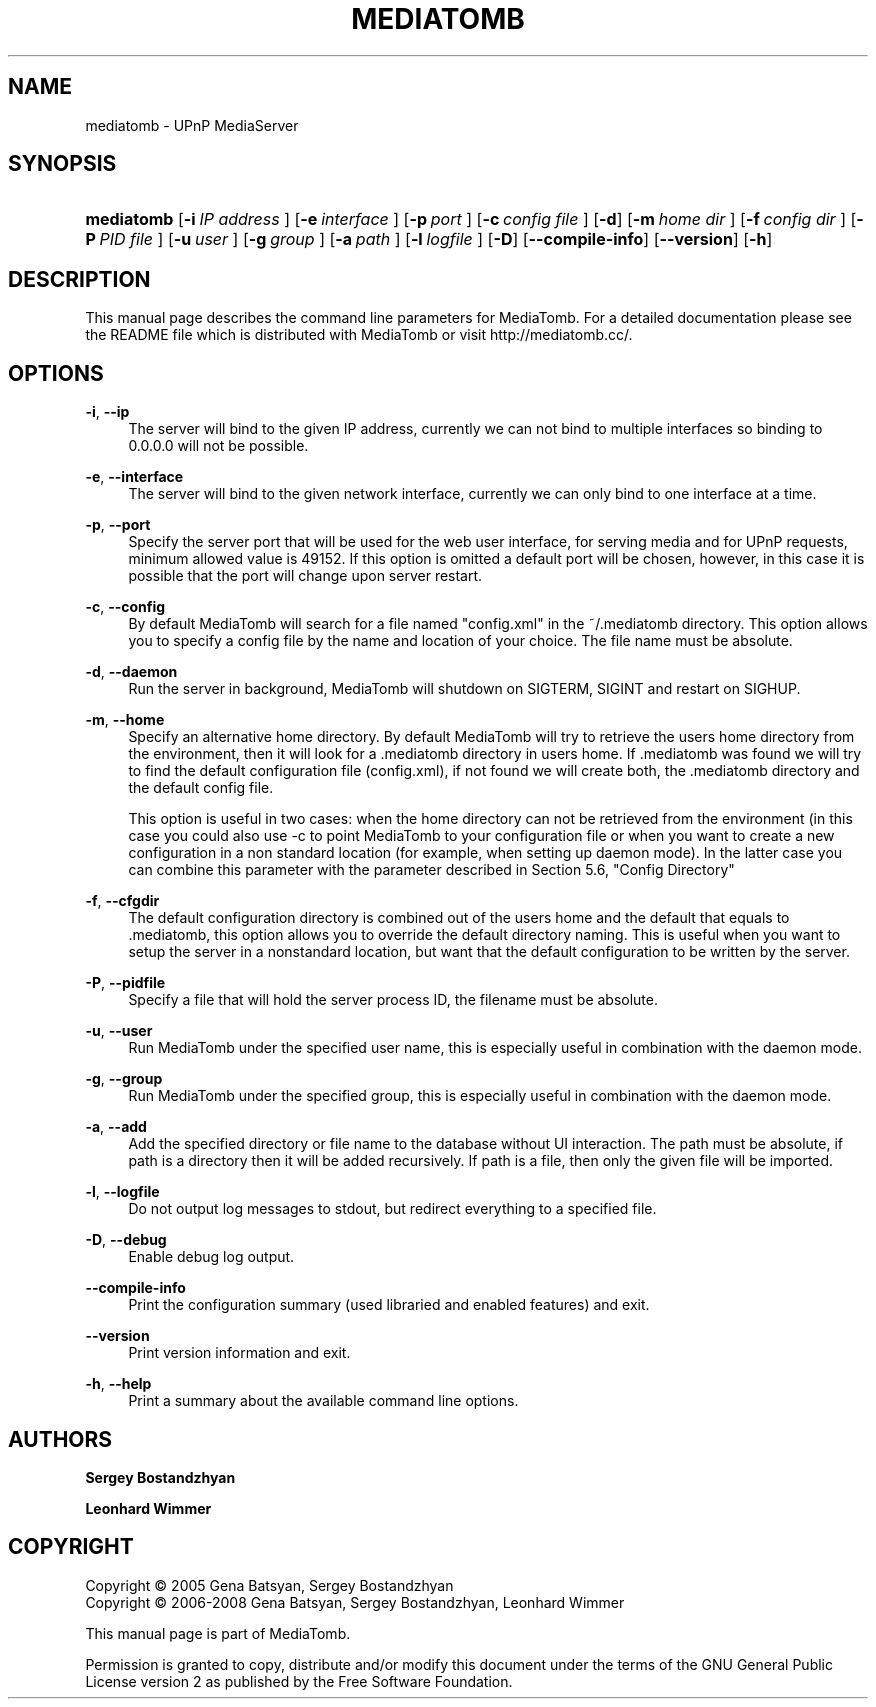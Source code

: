 .\"     Title: MEDIATOMB
.\"    Author: <collabname>Sergey Bostandzhyan</collabname>
.\" Generator: DocBook XSL Stylesheets v1.73.2 <http://docbook.sf.net/>
.\"      Date: 2008-02-23
.\"    Manual: User commands
.\"    Source: MediaTomb 0.11.0
.\"
.TH "MEDIATOMB" "1" "2008\-02\-23" "MediaTomb 0.11.0" "User commands"
.\" disable hyphenation
.nh
.\" disable justification (adjust text to left margin only)
.ad l
.SH "NAME"
mediatomb - UPnP MediaServer
.SH "SYNOPSIS"
.HP 10
\fBmediatomb\fR [\fB\-i\ \fR\fB\fIIP\ address\fR\fR\fB\ \fR] [\fB\-e\ \fR\fB\fIinterface\fR\fR\fB\ \fR] [\fB\-p\ \fR\fB\fIport\fR\fR\fB\ \fR] [\fB\-c\ \fR\fB\fIconfig\ file\fR\fR\fB\ \fR] [\fB\-d\fR] [\fB\-m\ \fR\fB\fIhome\ dir\fR\fR\fB\ \fR] [\fB\-f\ \fR\fB\fIconfig\ dir\fR\fR\fB\ \fR] [\fB\-P\ \fR\fB\fIPID\ file\fR\fR\fB\ \fR] [\fB\-u\ \fR\fB\fIuser\fR\fR\fB\ \fR] [\fB\-g\ \fR\fB\fIgroup\fR\fR\fB\ \fR] [\fB\-a\ \fR\fB\fIpath\fR\fR\fB\ \fR] [\fB\-l\ \fR\fB\fIlogfile\fR\fR\fB\ \fR] [\fB\-D\fR] [\fB\-\-compile\-info\fR] [\fB\-\-version\fR] [\fB\-h\fR]
.SH "DESCRIPTION"
.PP
This manual page describes the command line parameters for MediaTomb\. For a detailed documentation please see the README file which is distributed with MediaTomb or visit http://mediatomb\.cc/\.
.SH "OPTIONS"
.PP
\fB\-i\fR, \fB\-\-ip\fR
.RS 4
The server will bind to the given IP address, currently we can not bind to multiple interfaces so binding to 0\.0\.0\.0 will not be possible\.
.RE
.PP
\fB\-e\fR, \fB\-\-interface\fR
.RS 4
The server will bind to the given network interface, currently we can only bind to one interface at a time\.
.RE
.PP
\fB\-p\fR, \fB\-\-port\fR
.RS 4
Specify the server port that will be used for the web user interface, for serving media and for UPnP requests, minimum allowed value is 49152\. If this option is omitted a default port will be chosen, however, in this case it is possible that the port will change upon server restart\.
.RE
.PP
\fB\-c\fR, \fB\-\-config\fR
.RS 4
By default MediaTomb will search for a file named "config\.xml" in the ~/\.mediatomb directory\. This option allows you to specify a config file by the name and location of your choice\. The file name must be absolute\.
.RE
.PP
\fB\-d\fR, \fB\-\-daemon\fR
.RS 4
Run the server in background, MediaTomb will shutdown on SIGTERM, SIGINT and restart on SIGHUP\.
.RE
.PP
\fB\-m\fR, \fB\-\-home\fR
.RS 4
Specify an alternative home directory\. By default MediaTomb will try to retrieve the users home directory from the environment, then it will look for a \.mediatomb directory in users home\. If \.mediatomb was found we will try to find the default configuration file (config\.xml), if not found we will create both, the \.mediatomb directory and the default config file\.
.sp
This option is useful in two cases: when the home directory can not be retrieved from the environment (in this case you could also use \-c to point MediaTomb to your configuration file or when you want to create a new configuration in a non standard location (for example, when setting up daemon mode)\. In the latter case you can combine this parameter with the parameter described in Section 5\.6, "Config Directory"
.RE
.PP
\fB\-f\fR, \fB\-\-cfgdir\fR
.RS 4
The default configuration directory is combined out of the users home and the default that equals to \.mediatomb, this option allows you to override the default directory naming\. This is useful when you want to setup the server in a nonstandard location, but want that the default configuration to be written by the server\.
.RE
.PP
\fB\-P\fR, \fB\-\-pidfile\fR
.RS 4
Specify a file that will hold the server process ID, the filename must be absolute\.
.RE
.PP
\fB\-u\fR, \fB\-\-user\fR
.RS 4
Run MediaTomb under the specified user name, this is especially useful in combination with the daemon mode\.
.RE
.PP
\fB\-g\fR, \fB\-\-group\fR
.RS 4
Run MediaTomb under the specified group, this is especially useful in combination with the daemon mode\.
.RE
.PP
\fB\-a\fR, \fB\-\-add\fR
.RS 4
Add the specified directory or file name to the database without UI interaction\. The path must be absolute, if path is a directory then it will be added recursively\. If path is a file, then only the given file will be imported\.
.RE
.PP
\fB\-l\fR, \fB\-\-logfile\fR
.RS 4
Do not output log messages to stdout, but redirect everything to a specified file\.
.RE
.PP
\fB\-D\fR, \fB\-\-debug\fR
.RS 4
Enable debug log output\.
.RE
.PP
\fB\-\-compile\-info\fR
.RS 4
Print the configuration summary (used libraried and enabled features) and exit\.
.RE
.PP
\fB\-\-version\fR
.RS 4
Print version information and exit\.
.RE
.PP
\fB\-h\fR, \fB\-\-help\fR
.RS 4
Print a summary about the available command line options\.
.RE
.SH "AUTHORS"
.PP
\fBSergey Bostandzhyan\fR
.PP
\fBLeonhard Wimmer\fR
.SH "COPYRIGHT"
Copyright \(co 2005 Gena Batsyan, Sergey Bostandzhyan
.br
Copyright \(co 2006-2008 Gena Batsyan, Sergey Bostandzhyan, Leonhard Wimmer
.br
.PP
This manual page is part of MediaTomb\.
.PP
Permission is granted to copy, distribute and/or modify this document under the terms of the
GNU
General Public License version 2 as published by the Free Software Foundation\.
.sp
